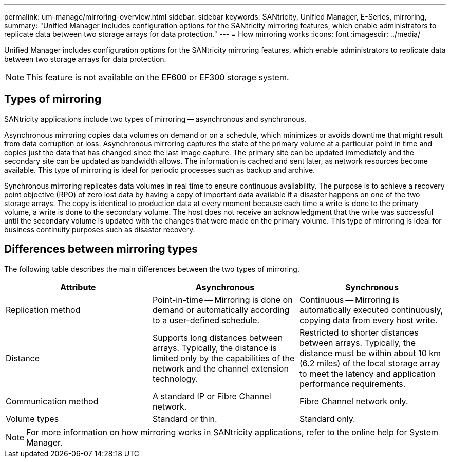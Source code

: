 ---
permalink: um-manage/mirroring-overview.html
sidebar: sidebar
keywords: SANtricity, Unified Manager, E-Series, mirroring,
summary: "Unified Manager includes configuration options for the SANtricity mirroring features, which enable administrators to replicate data between two storage arrays for data protection."
---
= How mirroring works
:icons: font
:imagesdir: ../media/

[.lead]
Unified Manager includes configuration options for the SANtricity mirroring features, which enable administrators to replicate data between two storage arrays for data protection.

[NOTE]
====
This feature is not available on the EF600 or EF300 storage system.
====

== Types of mirroring

SANtricity applications include two types of mirroring -- asynchronous and synchronous.

Asynchronous mirroring copies data volumes on demand or on a schedule, which minimizes or avoids downtime that might result from data corruption or loss. Asynchronous mirroring captures the state of the primary volume at a particular point in time and copies just the data that has changed since the last image capture. The primary site can be updated immediately and the secondary site can be updated as bandwidth allows. The information is cached and sent later, as network resources become available. This type of mirroring is ideal for periodic processes such as backup and archive.

Synchronous mirroring replicates data volumes in real time to ensure continuous availability. The purpose is to achieve a recovery point objective (RPO) of zero lost data by having a copy of important data available if a disaster happens on one of the two storage arrays. The copy is identical to production data at every moment because each time a write is done to the primary volume, a write is done to the secondary volume. The host does not receive an acknowledgment that the write was successful until the secondary volume is updated with the changes that were made on the primary volume. This type of mirroring is ideal for business continuity purposes such as disaster recovery.

== Differences between mirroring types

The following table describes the main differences between the two types of mirroring.

[cols="1a,1a,1a" options="header"]
|===
| Attribute| Asynchronous| Synchronous
a|
Replication method
a|
Point-in-time -- Mirroring is done on demand or automatically according to a user-defined schedule.
a|
Continuous -- Mirroring is automatically executed continuously, copying data from every host write.
a|
Distance
a|
Supports long distances between arrays. Typically, the distance is limited only by the capabilities of the network and the channel extension technology.
a|
Restricted to shorter distances between arrays. Typically, the distance must be within about 10 km (6.2 miles) of the local storage array to meet the latency and application performance requirements.
a|
Communication method
a|
A standard IP or Fibre Channel network.
a|
Fibre Channel network only.
a|
Volume types
a|
Standard or thin.
a|
Standard only.
|===

[NOTE]
====
For more information on how mirroring works in SANtricity applications, refer to the online help for System Manager.
====
